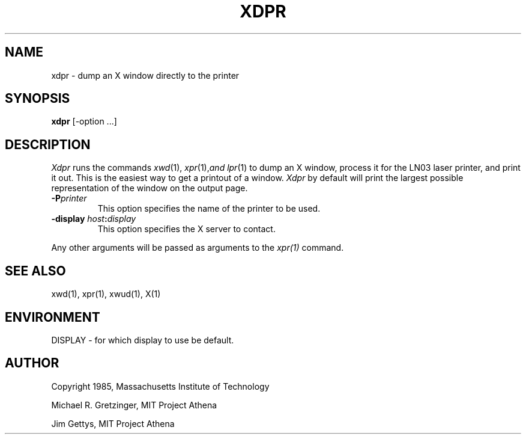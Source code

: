 .TH XDPR 1 "1 March 1988" "X Version 11"
.SH NAME
xdpr \- dump an X window directly to the printer
.SH SYNOPSIS
.B xdpr
[-option ...]
.SH DESCRIPTION
\fIXdpr\fP runs the commands 
.IR xwd (1),
.IR xpr (1), and
.IR lpr (1)
to dump an X window, process it for the LN03 laser printer, and print
it out.  This is the easiest way to get a printout of a window.
\fIXdpr\fP by default will print the largest possible representation 
of the window on the output page.
.PP
.TP
.B -P\fIprinter\fP
This option specifies the name of the printer to be used.
.TP
.B \-display \fIhost\fP:\fIdisplay\fP
This option specifies the X server to contact.
.PP
Any other arguments 
will be passed as arguments to the 
.IR xpr(1)
command.
.SH SEE ALSO
xwd(1), xpr(1), xwud(1), X(1)
.SH ENVIRONMENT
DISPLAY - for which display to use be default.
.SH AUTHOR
.PP
Copyright 1985, Massachusetts Institute of Technology
.PP
Michael R. Gretzinger, MIT Project Athena
.PP
Jim Gettys, MIT Project Athena
